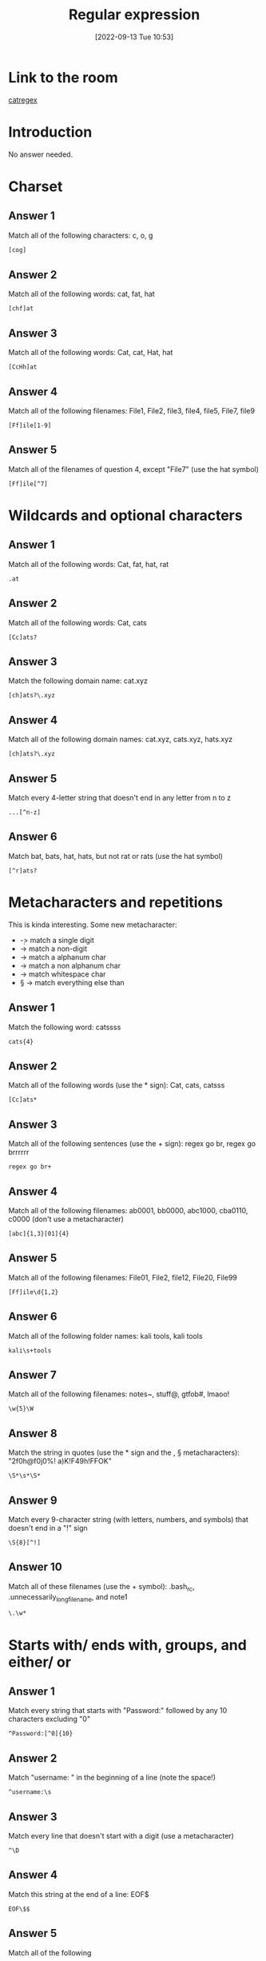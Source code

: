 #+title:      Regular expression
#+date:       [2022-09-13 Tue 10:53]
#+filetags:   :room:tryhackme:
#+identifier: 20220913T105347

* Link to the room
[[https://tryhackme.com/room/catregex][catregex]]
* Introduction
No answer needed.
* Charset
** Answer 1
Match all of the following characters: c, o, g
#+begin_src sh
[cog]
#+end_src
** Answer 2
Match all of the following words: cat, fat, hat
#+begin_src shell
[chf]at
#+end_src
** Answer 3
Match all of the following words: Cat, cat, Hat, hat
#+begin_src shell
[CcHh]at
#+end_src
** Answer 4
Match all of the following filenames: File1, File2, file3, file4, file5, File7, file9
#+begin_src shell
[Ff]ile[1-9]
#+end_src
** Answer 5
Match all of the filenames of question 4, except "File7" (use the hat symbol)
#+begin_src shell
[Ff]ile[^7]
#+end_src
* Wildcards and optional characters
** Answer 1
Match all of the following words: Cat, fat, hat, rat
#+begin_src shell
.at
#+end_src
** Answer 2
Match all of the following words: Cat, cats
#+begin_src shell
[Cc]ats?
#+end_src
** Answer 3
Match the following domain name: cat.xyz
#+begin_src shell
[ch]ats?\.xyz
#+end_src
** Answer 4
Match all of the following domain names: cat.xyz, cats.xyz, hats.xyz
#+begin_src shell
[ch]ats?\.xyz
#+end_src
** Answer 5
Match every 4-letter string that doesn't end in any letter from n to z
#+begin_src shell
...[^n-z]
#+end_src
** Answer 6
Match bat, bats, hat, hats, but not rat or rats (use the hat symbol)
#+begin_src shell
[^r]ats?
#+end_src
* Metacharacters and repetitions
This is kinda interesting.
Some new metacharacter:
+ \d -> match a single digit
+ \D -> match a non-digit
+ \w -> match a alphanum char
+ \W -> match a non alphanum char
+ \s -> match whitespace char
+ \S -> match everything else than \s
** Answer 1
Match the following word: catssss
#+begin_src shell
cats{4}
#+end_src
** Answer 2
Match all of the following words (use the * sign): Cat, cats, catsss
#+begin_src shell
[Cc]ats*
#+end_src
** Answer 3
Match all of the following sentences (use the + sign): regex go br, regex go brrrrrr
#+begin_src shell
regex go br+
#+end_src
** Answer 4
Match all of the following filenames: ab0001, bb0000, abc1000, cba0110, c0000 (don't use a metacharacter)
#+begin_src shell
[abc]{1,3}[01]{4}
#+end_src
** Answer 5
Match all of the following filenames: File01, File2, file12, File20, File99
#+begin_src shell
[Ff]ile\d{1,2}
#+end_src
** Answer 6
Match all of the following folder names: kali tools, kali     tools
#+begin_src shell
kali\s+tools
#+end_src
** Answer 7
Match all of the following filenames: notes~, stuff@, gtfob#, lmaoo!
#+begin_src shell
\w{5}\W
#+end_src
** Answer 8
Match the string in quotes (use the * sign and the \s, \S metacharacters): "2f0h@f0j0%!     a)K!F49h!FFOK"
#+begin_src shell
\S*\s*\S*
#+end_src
** Answer 9
Match every 9-character string (with letters, numbers, and symbols) that doesn't end in a "!" sign
#+begin_src shell
\S{8}[^!]
#+end_src
** Answer 10
Match all of these filenames (use the + symbol): .bash_rc, .unnecessarily_long_filename, and note1
#+begin_src shell
\.\w*
#+end_src
* Starts with/ ends with, groups, and either/ or
** Answer 1
Match every string that starts with "Password:" followed by any 10 characters excluding "0"
#+begin_src shell
^Password:[^0]{10}
#+end_src
** Answer 2
Match "username: " in the beginning of a line (note the space!)
#+begin_src shell
^username:\s
#+end_src
** Answer 3
Match every line that doesn't start with a digit (use a metacharacter)
#+begin_src shell
^\D
#+end_src
** Answer 4
Match this string at the end of a line: EOF$
#+begin_src shell
EOF\$$
#+end_src
** Answer 5
Match all of the following
+ I use nano
+ I use vim
#+begin_src shell
alias vim="emacs"
alias nano="emacs"
I use (vim|nano)
#+end_src
** Answer 6
Match all lines that start with $, followed by any single digit,
followed by $, followed by one or more non-whitespace characters
#+begin_src shell
^\$\d\$\S+
#+end_src
** Answer 7
Match every possible IPv4 IP address (use metacharacters and groups)
#+begin_src shell
(\d{1,3}\.){3}\d{1,3}
#+end_src
** Answer 8
Match all of these emails while also adding the username and the domain name (not the TLD) in separate groups (use \w):
+ hello@tryhackme.com
+ username@domain.com
+ dummy_email@xyz.com
#+begin_src shell
(\w+)@(\w+)\.com
#+end_src
* Conclusion
No answer needed.
